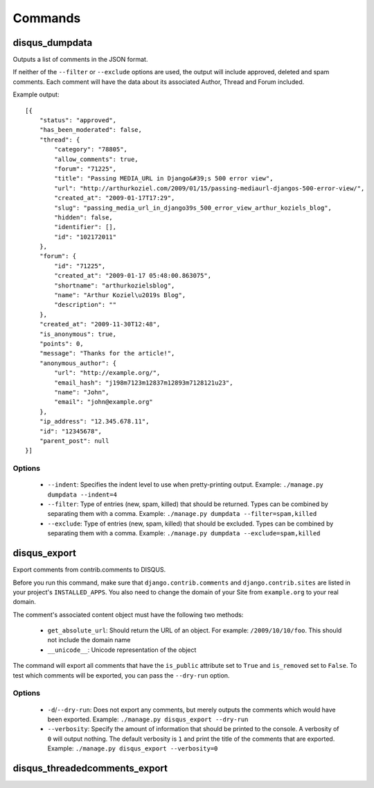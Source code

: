 .. _commands:

Commands
========

disqus_dumpdata
---------------

Outputs a list of comments in the JSON format.

If neither of the ``--filter`` or ``--exclude`` options are used, the output
will include approved, deleted and spam comments. Each comment will have the data
about its associated Author, Thread and Forum included.

Example output::

    [{
        "status": "approved", 
        "has_been_moderated": false, 
        "thread": {
            "category": "78805", 
            "allow_comments": true, 
            "forum": "71225", 
            "title": "Passing MEDIA_URL in Django&#39;s 500 error view", 
            "url": "http://arthurkoziel.com/2009/01/15/passing-mediaurl-djangos-500-error-view/", 
            "created_at": "2009-01-17T17:29", 
            "slug": "passing_media_url_in_django39s_500_error_view_arthur_koziels_blog", 
            "hidden": false, 
            "identifier": [], 
            "id": "102172011"
        }, 
        "forum": {
            "id": "71225", 
            "created_at": "2009-01-17 05:48:00.863075", 
            "shortname": "arthurkozielsblog", 
            "name": "Arthur Koziel\u2019s Blog", 
            "description": ""
        }, 
        "created_at": "2009-11-30T12:48", 
        "is_anonymous": true, 
        "points": 0, 
        "message": "Thanks for the article!", 
        "anonymous_author": {
            "url": "http://example.org/", 
            "email_hash": "j198m7123m12837m12893m7128121u23", 
            "name": "John", 
            "email": "john@example.org"
        }, 
        "ip_address": "12.345.678.11", 
        "id": "12345678", 
        "parent_post": null
    }]


Options
^^^^^^^

 - ``--indent``: Specifies the indent level to use when pretty-printing output.
   Example: ``./manage.py dumpdata --indent=4``
 - ``--filter``: Type of entries (new, spam, killed) that should be returned.
   Types can be combined by separating them with a comma. Example: 
   ``./manage.py dumpdata --filter=spam,killed``
 - ``--exclude``: Type of entries (new, spam, killed) that should be excluded.
   Types can be combined by separating them with a comma. Example: 
   ``./manage.py dumpdata --exclude=spam,killed``

disqus_export
-------------

Export comments from contrib.comments to DISQUS.

Before you run this command, make sure that ``django.contrib.comments``
and ``django.contrib.sites`` are listed in your project's ``INSTALLED_APPS``.
You also need to change the domain of your Site from ``example.org`` to your
real domain.

The comment's associated content object must have the following two methods:

 - ``get_absolute_url``: Should return the URL of an object. For example: 
   ``/2009/10/10/foo``. This should not include the domain name
 - ``__unicode__``: Unicode representation of the object

The command will export all comments that have the ``is_public``
attribute set to ``True`` and ``is_removed`` set to ``False``. To test which
comments will be exported, you can pass the ``--dry-run`` option.

Options
^^^^^^^

 - ``-d``/``--dry-run``: Does not export any comments, but merely outputs
   the comments which would have been exported. Example:
   ``./manage.py disqus_export --dry-run``
 - ``--verbosity``: Specify the amount of information that should be printed
   to the console. A verbosity of ``0`` will output nothing. The default
   verbosity is ``1`` and print the title of the comments that are exported.
   Example: ``./manage.py disqus_export --verbosity=0``

disqus_threadedcomments_export
------------------------------

